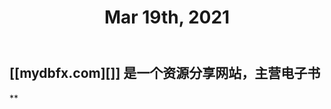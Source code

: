 #+TITLE: Mar 19th, 2021

** [[mydbfx.com][]] 是一个资源分享网站，主营电子书
:PROPERTIES:
:todo: 1616220677220
:END:
**
